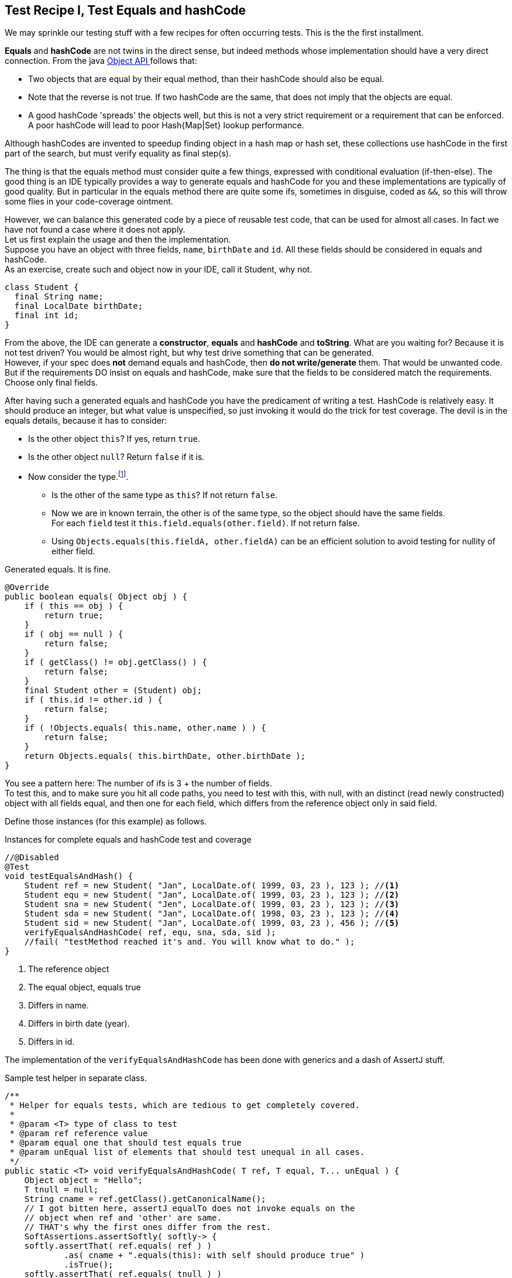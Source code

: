 == Test Recipe I, Test Equals and hashCode

We may sprinkle our testing stuff with a few recipes for often occurring tests.
This is the the first installment.

*Equals* and *hashCode* are not twins in the direct sense, but indeed methods whose implementation should
have a very direct connection.
From the java https://docs.oracle.com/en/java/javase/21/docs/api/java.base/java/lang/Object.html#hashCode()[Object API ^] follows
 that:

* Two objects that are equal by their equal method, than their hashCode should also be equal.
* Note that the reverse is not true. If two hashCode are the same, that does not imply that the objects are equal.
* A good hashCode 'spreads' the objects well, but this is not a very strict requirement or a requirement that can be enforced. A poor hashCode
  will lead to poor Hash{Map|Set} lookup performance.

Although hashCodes are invented to speedup finding object in a hash map or hash set, these collections use hashCode in the first part of the search,
but must verify equality as final step(s).

The thing is that the equals method must consider quite a few things, expressed with conditional evaluation (if-then-else).
The good thing is an IDE typically provides a way to generate  equals and hashCode for you and these implementations are typically of good quality. But in particular in the equals method there are quite some ifs, sometimes in disguise, coded as `&&`, so this will throw some flies in your code-coverage ointment.

However, we can balance this generated code by a piece of reusable test code, that can be used for almost all cases.
In fact we have not found a case where it does not apply. +
Let us first explain the usage and then the implementation. +
Suppose you have an object with three fields, `name`, `birthDate` and `id`. All these fields should be considered in equals and hashCode. +
As an exercise, create such and object now in your IDE, call it Student, why not.

[source,java]
----
class Student {
  final String name;
  final LocalDate birthDate;
  final int id;
}
----

From the above, the IDE can generate a *constructor*, *equals* and *hashCode* and *toString*. What are you waiting for? Because it is not test driven?
You would be almost right, but why test drive something that can be generated. +
However, if your spec does [red]*not* demand equals and hashCode,
then [red big]*do not write/generate* them. That would be unwanted code. But if the requirements DO insist on equals and hashCode,
 make sure that the fields to be considered match the requirements. Choose only final fields.

After having such a generated equals and hashCode you have the predicament of writing a test. HashCode is relatively easy. It should produce an
integer, but what value is unspecified, so just invoking it would do the trick for test coverage.
The devil is in the equals details, because it has to consider:

* Is the other object `this`? If yes, return `true`.
* Is the other object `null`? Return `false` if it is.
* Now consider the type.footnote:[Not all equals implementation look at the type of this, See the java.util.List doc for a counter example].
** Is the other of the same type as `this`? If not return `false`.
** Now we are in known terrain, the other is of the same type, so the object should have the same fields. +
  For each `field` test it `this.field.equals(other.field)`. If not return false.
** Using `Objects.equals(this.fieldA, other.fieldA)` can be an efficient solution to avoid testing for nullity of either field.

.Generated equals. It is fine.
[source,java]
----
@Override
public boolean equals( Object obj ) {
    if ( this == obj ) {
        return true;
    }
    if ( obj == null ) {
        return false;
    }
    if ( getClass() != obj.getClass() ) {
        return false;
    }
    final Student other = (Student) obj;
    if ( this.id != other.id ) {
        return false;
    }
    if ( !Objects.equals( this.name, other.name ) ) {
        return false;
    }
    return Objects.equals( this.birthDate, other.birthDate );
}
----

You see a pattern here: The number of ifs is 3 + the number of fields. +
To test this, and to make sure you hit all code paths, you need to test with this,
with null, with an distinct (read newly constructed) object with all fields equal,
and then one for each field, which differs from the reference object only in said field.

Define those instances (for this example) as follows.

.Instances for complete equals and hashCode test and coverage
[source,java]
----
//@Disabled
@Test
void testEqualsAndHash() {
    Student ref = new Student( "Jan", LocalDate.of( 1999, 03, 23 ), 123 ); //<1>
    Student equ = new Student( "Jan", LocalDate.of( 1999, 03, 23 ), 123 ); //<2>
    Student sna = new Student( "Jen", LocalDate.of( 1999, 03, 23 ), 123 ); //<3>
    Student sda = new Student( "Jan", LocalDate.of( 1998, 03, 23 ), 123 ); //<4>
    Student sid = new Student( "Jan", LocalDate.of( 1999, 03, 23 ), 456 ); //<5>
    verifyEqualsAndHashCode( ref, equ, sna, sda, sid );
    //fail( "testMethod reached it's and. You will know what to do." );
}
----
<1> The reference object
<2> The equal object, equals true
<3> Differs in name.
<4> Differs in birth date (year).
<5> Differs in id.

The implementation of the `verifyEqualsAndHashCode` has been done with generics and a dash of AssertJ stuff.

.Sample test helper in separate class.
[source,java]
----
/**
 * Helper for equals tests, which are tedious to get completely covered.
 *
 * @param <T> type of class to test
 * @param ref reference value
 * @param equal one that should test equals true
 * @param unEqual list of elements that should test unequal in all cases.
 */
public static <T> void verifyEqualsAndHashCode( T ref, T equal, T... unEqual ) {
    Object object = "Hello";
    T tnull = null;
    String cname = ref.getClass().getCanonicalName();
    // I got bitten here, assertJ equalTo does not invoke equals on the
    // object when ref and 'other' are same.
    // THAT's why the first ones differ from the rest.
    SoftAssertions.assertSoftly( softly-> {
    softly.assertThat( ref.equals( ref ) )
            .as( cname + ".equals(this): with self should produce true" )
            .isTrue();
    softly.assertThat( ref.equals( tnull ) )
            .as( cname + ".equals(null): ref object "
                    + safeToString( ref ) + " and null should produce false"
            )
            .isFalse();
    softly.assertThat( ref.equals( object ) )
            .as( cname + ".equals(new Object()): ref object"
                    + " compared to other type should produce false"
            )
            .isFalse();
    softly.assertThat( ref.equals( equal ) )
            .as( cname + " ref object [" + safeToString( ref )
                    + "] and equal object [" + safeToString( equal )
                    + "] should report equal"
            )
            .isTrue();
    for ( int i = 0; i < unEqual.length; i++ ) {
        T ueq = unEqual[ i ];
        softly.assertThat( ref )
                .as("testing supposed unequal objects")
        .isNotEqualTo( ueq );
    }
    // ref and equal should have same hashCode
    softly.assertThat( ref.hashCode() )
            .as( cname + " equal objects "
                    + ref.toString() + " and "
                    + equal.toString() + " should have same hashcode"
            )
            .isEqualTo( equal.hashCode() );
});
}

----

The above code has been used before but now adapted for AssertJ and JUnit 5.

It is of course best to put this in some kind of test helper library, so you can reuse it over and over without having to
resort to copy and waste.

'''
